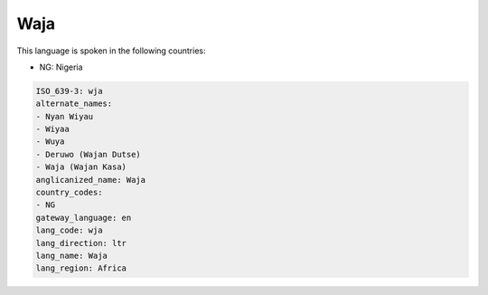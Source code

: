 .. _wja:

Waja
====

This language is spoken in the following countries:

* NG: Nigeria

.. code-block:: yaml

    ISO_639-3: wja
    alternate_names:
    - Nyan Wiyau
    - Wiyaa
    - Wuya
    - Deruwo (Wajan Dutse)
    - Waja (Wajan Kasa)
    anglicanized_name: Waja
    country_codes:
    - NG
    gateway_language: en
    lang_code: wja
    lang_direction: ltr
    lang_name: Waja
    lang_region: Africa
    
